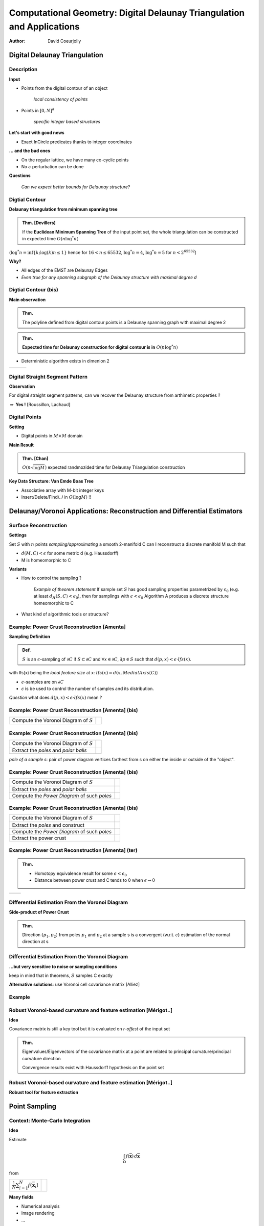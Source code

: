 =======================================================================
Computational Geometry: Digital Delaunay Triangulation and Applications
=======================================================================

:author: David Coeurjolly



Digital Delaunay Triangulation
==============================

Description
-----------

**Input**

* Points from the digital contour of an object

     *local consistency of points*

* Points in `[0,N]^d`:math:

     *specific integer based structures*

**Let's start with good news**

* Exact InCircle predicates thanks to integer coordinates


**... and the bad ones**

* On the regular lattice, we have many co-cyclic points
* No `\epsilon`:math: perturbation can be done


**Questions**

  *Can we expect better bounds for Delaunay structure?*


Digtial Contour
---------------

**Delaunay triangulation from minimum spanning tree**

.. admonition:: Thm. [Devillers]

   If the **Euclidean Minimum Spanning Tree** of the input point set,
   the whole triangulation can be constructed in expected time `O(n
   \log^* n)`:math:


(`\log^* n=\inf\{k;\log(k)n\leq 1\}`:math: hence for `16<n\leq 65532`:math:, `\log^*
n=4`:math:,  `\log^* n= 5`:math:  for `n<2^{65532}`:math:)

.. image:: _static/images/CG/DelDiscret/Minimum_spanning_tree.*
      :width: 30%
      :align: center

**Why?**

* All edges of the EMST are Delaunay Edges
* *Even true for any spanning subgraph of the Delaunay structure with
  maximal degree d*

Digtial Contour (bis)
---------------------

**Main observation**

.. admonition:: Thm.

      The polyline defined from digital contour points is a Delaunay
      spanning graph with maximal degree 2


.. admonition:: Thm.

    **Expected time for Delaunay construction for digital contour is in** `O(n \log^* n)`:math:


* Deterministic algorithm exists in dimenion 2

.. list-table::


   * - .. image:: _static/images/CG/DelDiscret/delaunay-5.png
            :width: 100%
            :align: center

     - .. image:: _static/images/CG/DelDiscret/delaunay-10.png
            :width: 100%
            :align: center

     - .. image:: _static/images/CG/DelDiscret/delaunay-100.png
            :width: 100%
            :align: center



Digital Straight Segment Pattern
--------------------------------

**Observation**

For digital straight segment patterns, can we recover the Delaunay
structure from arthimetic properties ?


.. image:: _static/images/CG/DelDiscret/motif-del.png
      :width: 30%
      :align: center

.. image:: _static/images/CG/DelDiscret/motif-voro.png
      :width: 100%
      :align: center


`\Rightarrow`:math: **Yes !** [Roussillon, Lachaud]


Digital Points
--------------

**Setting**

* Digital points in `M\times M`:math: domain


**Main Result**

.. admonition:: Thm. [Chan]

    `O(n \sqrt{\log M})`:math: expected randmozided time for Delaunay   Triangulation construction


**Key Data Structure: Van Emde Boas Tree**

* Associative array with M-bit integer keys
* Insert/Delete/Find/../ in `O(\log M)`:math: !!






Delaunay/Voronoi Applications: Reconstruction and Differential Estimators
=========================================================================



Surface Reconstruction
----------------------

**Settings**

Set `S`:math: with `n`:math: points *sampling/approximating* a smooth 2-manifold C can I reconstruct a  discrete manifold M such that

- `d(M,C)<\epsilon`:math: for some metric d (e.g. Haussdorff)

- M is homeomorphic to C



**Variants**

* How to control the sampling ?


    *Example of theorem statement*  If sample set `S`:math: has good sampling properties
    parametrized by `\epsilon_0`:math: (e.g. at least `d_H(S,C)<
    \epsilon_0`:math:), then for samplings with
    `\epsilon<\epsilon_0`:math: Algorithm A produces a discrete structure
    homeomorphic to C

* What kind of algorithmic tools  or structure?


Example: Power Crust Reconstruction [Amenta]
--------------------------------------------


**Sampling Definition**

.. admonition:: Def.

    `S`:math: is an `\epsilon`:math:-sampling of `\partial C`:math: if
    `S\subset\partial C`:math: and `\forall x\in\partial C`:math:, `\exists
    p\in S`:math: such that `d(p,x)< \epsilon\cdot lfs(x)`:math:.


with lfs(x) being the *local feature size* at x: `lfs(x)= d(x,MedialAxis(C))`:math:


* `\epsilon`:math:-samples are on `\partial C`:math:
* `\epsilon`:math: is be used to control the number of samples and its
  distribution.



*Question* what does  `d(p,x)< \epsilon \cdot lfs(x)`:math:  mean ?


Example: Power Crust Reconstruction [Amenta] (bis)
--------------------------------------------------
.. list-table::

  - * Compute the Voronoi Diagram of `S`:math:

    * .. image:: _static/images/CG/DelApp/crust1.png
           :width: 45%
           :align: center



Example: Power Crust Reconstruction [Amenta] (bis)
--------------------------------------------------
.. list-table::

  - * Compute the Voronoi Diagram of `S`:math:

    * .. image:: _static/images/CG/DelApp/crust1.png
           :width: 45%
           :align: center

  - * Extract the *poles* and *polar balls*

    * .. image:: _static/images/CG/DelApp/crust2.png
           :width: 45%
           :align: center


*pole of a sample s*: pair of power diagram vertices farthest from s
on either the inside or outside of the "object".



Example: Power Crust Reconstruction [Amenta] (bis)
--------------------------------------------------
.. list-table::

  - * Compute the Voronoi Diagram of `S`:math:

    * .. image:: _static/images/CG/DelApp/crust1.png
           :width: 45%
           :align: center

  - * Extract the *poles* and *polar balls*

    * .. image:: _static/images/CG/DelApp/crust2.png
           :width: 45%
           :align: center

  - * Compute the *Power Diagram* of such *poles*


    * .. image:: _static/images/CG/DelApp/crust3.png
           :width: 45%
           :align: center


Example: Power Crust Reconstruction [Amenta] (bis)
--------------------------------------------------
.. list-table::

  - * Compute the Voronoi Diagram of `S`:math:

    * .. image:: _static/images/CG/DelApp/crust1.png
           :width: 45%
           :align: center

  - * Extract the *poles* and construct

    * .. image:: _static/images/CG/DelApp/crust2.png
           :width: 45%
           :align: center

  - * Compute the *Power Diagram* of such *poles*


    * .. image:: _static/images/CG/DelApp/crust3.png
           :width: 45%
           :align: center

  - * Extract the power crust

    * .. image:: _static/images/CG/DelApp/crust4.png
           :width: 45%
           :align: center



Example: Power Crust Reconstruction [Amenta] (ter)
--------------------------------------------------


.. admonition:: Thm.

   * Homotopy equivalence result for some `\epsilon < \epsilon_0`:math:

   * Distance between power crust and C tends to 0 when `\epsilon \rightarrow 0`:math:



.. list-table::

   *  - .. image:: _static/images/CG/DelApp/crustex.png
            :width: 100%
            :align: center


      - .. image:: _static/images/CG/DelApp/crustex2.png
             :width: 100%
             :align: center



Differential Estimation From the Voronoi Diagram
------------------------------------------------

**Side-product of Power Crust**


.. admonition:: Thm.

                Direction `(p_1,p_2)`:math: from poles `p_1`:math: and
                `p_2`:math: at a sample s is a convergent
                (w.r.t. `\epsilon`:math:) estimation of the normal
                direction at s


.. image:: _static/images/CG/DelApp/normalcrust.png
             :width: 40%
             :align: center





Differential Estimation From the Voronoi Diagram
------------------------------------------------

**...but very sensitive to noise or sampling conditions**

keep in mind that in theorems, `S`:math: samples C exactly

.. image:: _static/images/CG/DelApp/normalbruit.png
             :width: 40%
             :align: center



**Alternative solutions**: use Voronoi cell covariance matrix [Alliez]

Example
-------

.. image:: _static/images/CG/DelApp/normalalliez.png
             :width: 100%
             :align: center



Robust Voronoi-based curvature and feature estimation [Mérigot..]
-----------------------------------------------------------------


**Idea**

Covariance matrix is still a key tool but it is evaluated on
*r-offest* of the input set


.. image:: _static/images/CG/DelApp/merigot.png
       :width: 40%
       :align: center


.. admonition:: Thm.

    Eigenvalues/Eigenvectors of the covariance matrix at a point are
    related to principal curvature/principal curvature direction

    Convergence results exist with Haussdorff hypothesis on the point
    set



Robust Voronoi-based curvature and feature estimation [Mérigot..]
-----------------------------------------------------------------


**Robust tool for feature extraction**


.. image:: _static/images/CG/DelApp/merigotex.png
       :width: 100%
       :align: center



Point Sampling
==============



Context: Monte-Carlo Integration
--------------------------------


**Idea**

Estimate

   .. math::
       \int_{\Omega}f(\overline{\mathbf{x}}) \, d\overline{\mathbf{x}}

from

.. list-table::

  - *   `\frac{1}{N} \sum_{i=1}^N f(\overline{\mathbf{x}}_i)`:math:

    *  .. image:: _static/images/CG/DelApp/Pi_30K.*
            :width: 50%
            :align: center

**Many fields**

* Numerical analysis
* Image rendering
* ...

Sampling Quality Evaluation
---------------------------

**Variance in the Monte-Carlo Integration process (uniform sampling)**

* `\mathrm{Var}(S_N) =  \frac{V^2}{N^2} \sum_{i=1}^N \mathrm{Var}(f) =
  V^2\frac{\mathrm{Var}(f)}{N} = V^2\frac{\sigma_N^2}{N}`:math:

* Integration error :

    .. math::
      \delta S_N\approx\sqrt{\mathrm{Var}(S_N)}=V\frac{\sigma_N}{\sqrt{N}}


**Spectral properties**

* No high energy peaks
* Control of the point sampling spectrum shape


Stochastic Approaches
---------------------

**Uniform sampling**

* white noise
* fast
* rely on pseudo-number random generator

**Jittered/Stratified sampling**

* Grid structure and uniform sampling in each cell
* enhance local consistency
* we loose some stochastic properties

.. image:: _static/images/CG/DelApp/sampling_stratified_random.gif
    :width: 30%
    :align: center


Stochastic Approaches (bis)
---------------------------
**Poisson Disk**

* Throw darts with "forbidden" zones
* Good spectral properties but hard to generate efficiently

.. image:: _static/images/CG/DelApp/poissonsampling.png
     :width: 80%
     :align: center



Deterministic Approaches
------------------------

**Low discrepancy sequences** Quasi-Monte-Carlo approaches

.. image:: _static/images/CG/DelApp/Subrandom_2D.png
          :width: 60%
          :align: center


**Tiled based approaches**

.. image:: _static/images/CG/DelApp/paving.png
          :width: 100%
          :align: center



Voronoi Diagram based Approaches: Llyod's relaxation
-----------------------------------------------------

**Description**  Iterative algorithm


.. code-block:: c

   Generate N points using uniform sampling
   Compute its Voronoi diagram V

   while (not(stability))
   {
      For each cell
        Compute its centroid
        Move site to the centroid
   }



.. list-table::

  - * .. image:: _static/images/CG/DelApp/lloyd1.png
          :width: 100%
          :align: center

    * .. image:: _static/images/CG/DelApp/lloyd2.png
          :width: 100%
          :align: center

    * .. image:: _static/images/CG/DelApp/lloyd3.png
          :width: 100%
          :align: center

    * .. image:: _static/images/CG/DelApp/lloyd15.png
          :width: 100%
          :align: center

**Converges** to a stable structure (honeycomb) but if we *stop* the
process, we obtain a reasonable point sampling

On 3D surfaces for remeshing
----------------------------

.. image:: _static/images/CG/DelApp/variational.png
    :width: 70%
    :align: center

*[Cohen-Steiner et al]*

Capacity Constrained Voronoi Diagram
------------------------------------


**Equi-distribution of samples** `\equiv`:math: **Cells with same capacity**

**Isotropic influence zone of samples** `\Rightarrow`:math: **Energy model on
cell shapes**


* `\Rightarrow`:math: iterative process to minimize global energy
* `\Rightarrow`:math: related to power diagram

*Discrete version*


.. image:: _static/images/CG/DelApp/ccvt.png
    :width: 70%
    :align: center


CCVT Example
------------

.. image:: _static/images/CG/DelApp/ccvtres.png
    :width: 100%
    :align: center


Many variants/alternatives
--------------------------


**Experimental comparison**

.. list-table::

  - * .. image:: _static/images/CG/DelApp/bnot.png
          :width: 70%
          :align: center


    * .. image:: _static/images/CG/DelApp/ramp.png
           :width: 100%
           :align: center


Many variants/alternatives
--------------------------

.. image:: _static/images/CG/DelApp/comp.png
           :width: 55%
           :align: center
